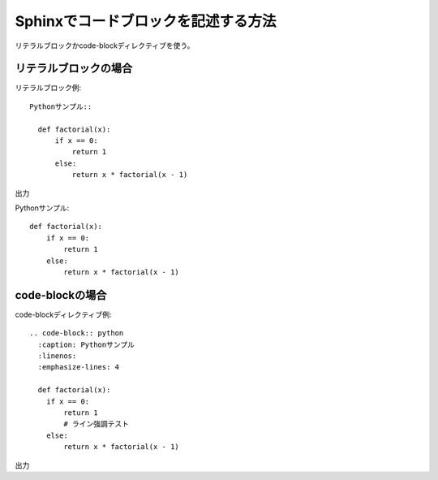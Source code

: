 Sphinxでコードブロックを記述する方法
========================================

| リテラルブロックかcode-blockディレクティブを使う。

リテラルブロックの場合
-----------------------------------

リテラルブロック例::

  Pythonサンプル::

    def factorial(x):
        if x == 0:
            return 1
        else:
            return x * factorial(x - 1)

出力

Pythonサンプル::

  def factorial(x):
      if x == 0:
          return 1
      else:
          return x * factorial(x - 1)


code-blockの場合
-----------------------------------

code-blockディレクティブ例::

  .. code-block:: python
    :caption: Pythonサンプル
    :linenos:
    :emphasize-lines: 4
    
    def factorial(x):
      if x == 0:
          return 1
          # ライン強調テスト
      else:
          return x * factorial(x - 1)

出力

.. code-block:: python
  :caption: Pythonサンプル
  :linenos:
  :emphasize-lines: 4
  
  def factorial(x):
    if x == 0:
        return 1
        # ライン強調テスト
    else:
        return x * factorial(x - 1)

